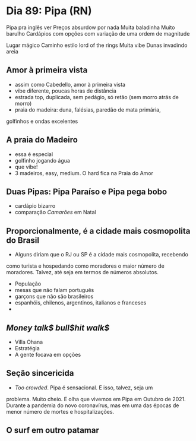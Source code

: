 * Dia 89: Pipa (RN)

Pipa pra inglês ver
Preços absurdow por nada
Muita baladinha
Muito barulho
Cardápios com opções com variação de uma ordem de magnitude

Lugar mágico
Caminho estilo lord of the rings 
Muita vibe
Dunas invadindo areia 


** Amor à primeira vista

+ assim como Cabedello, amor à primeira vista
+ vibe diferente, poucas horas de distância
+ estrada top, duplicada, sem pedágio, só retão (sem morro atrás de morro)
+ praia do madeira: duna, falésias, paredão de mata primária,
golfinhos e ondas excelentes

** A praia do Madeiro
+ essa é especial
+ golfinho jogando água
+ que vibe!
+ 3 madeiros, easy, medium. O hard fica na Praia do Amor
  
** Duas Pipas: Pipa Paraíso e Pipa pega bobo
+ cardápio bizarro
+ comparação /Camarões/ em Natal

  
** Proporcionalmente, é a cidade mais cosmopolita do Brasil
+ Alguns diriam que o RJ ou SP é a cidade mais cosmopolita, recebendo
como turista e hospedando como moradores o maior número de
moradores. Talvez, até seja em termos de números absolutos.
+ População
+ mesas que não falam português
+ garçons que não são brasileiros
+ espanhóis, chilenos, argentinos, italianos e franceses
+ 

** /Money talk$ bull$hit walk$/
+ Villa Ohana
+ Estratégia
+ A gente focava em opções

** Seção sincericida
+ /Too crowded/. Pipa é sensacional. E isso, talvez, seja um
problema. Muito cheio. E olha que vivemos em Pipa em Outubro
de 2021. Durante a pandemia do novo coronavírus, mas em uma
das épocas de menor número de mortes e hospitalizações.

** O surf em outro patamar

